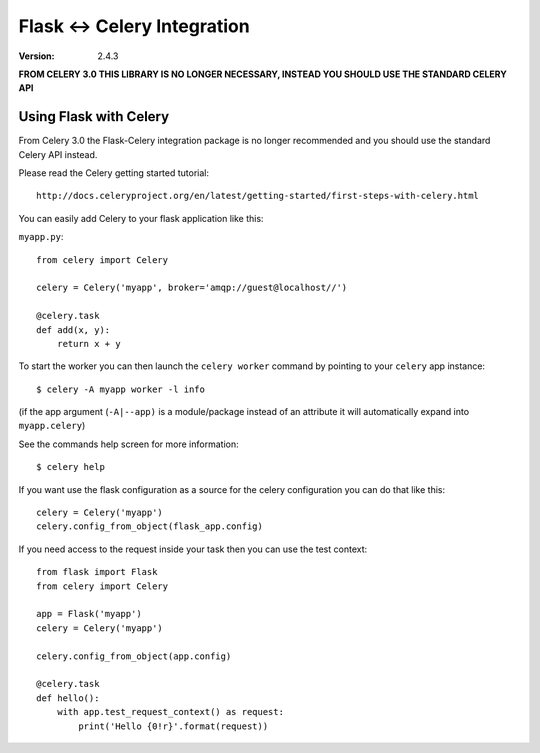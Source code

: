 ==============================
 Flask <-> Celery Integration
==============================
:Version: 2.4.3

**FROM CELERY 3.0 THIS LIBRARY IS NO LONGER NECESSARY, INSTEAD YOU SHOULD
USE THE STANDARD CELERY API**

.. _Celery: http://celeryproject.org

Using Flask with Celery
=======================

From Celery 3.0 the Flask-Celery integration package is no longer
recommended and you should use the standard Celery API instead.

Please read the Celery getting started tutorial::

    http://docs.celeryproject.org/en/latest/getting-started/first-steps-with-celery.html


You can easily add Celery to your flask application like this:

``myapp.py``::

    from celery import Celery

    celery = Celery('myapp', broker='amqp://guest@localhost//')

    @celery.task
    def add(x, y):
        return x + y


To start the worker you can then launch the ``celery worker`` command
by pointing to your ``celery`` app instance::

    $ celery -A myapp worker -l info

(if the app argument (``-A|--app)`` is a module/package instead of an
attribute
it will automatically expand into ``myapp.celery``)


See the commands help screen for more information::

    $ celery help


If you want use the flask configuration as a source for the celery
configuration you can do that like this::

    celery = Celery('myapp')
    celery.config_from_object(flask_app.config)


If you need access to the request inside your task
then you can use the test context::

    from flask import Flask
    from celery import Celery

    app = Flask('myapp')
    celery = Celery('myapp')

    celery.config_from_object(app.config)

    @celery.task
    def hello():
        with app.test_request_context() as request:
            print('Hello {0!r}'.format(request))
